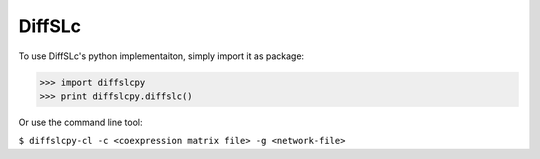 DiffSLc
-------

To use DiffSLc's python implementaiton, simply import it as package:

>>> import diffslcpy
>>> print diffslcpy.diffslc()

Or use the command line tool:

``$ diffslcpy-cl -c <coexpression matrix file> -g <network-file>``
